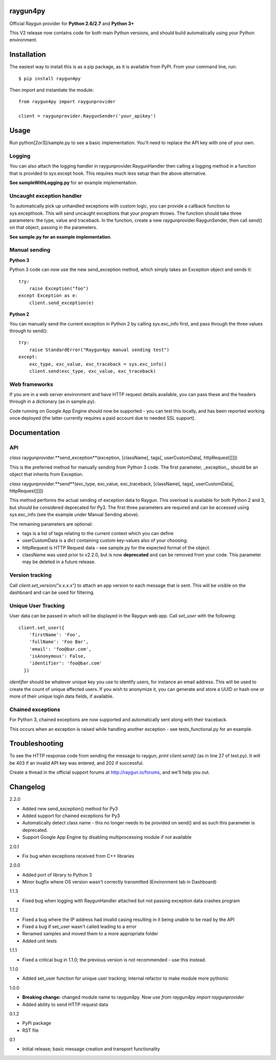 raygun4py
=========

Official Raygun provider for **Python 2.6/2.7** and **Python 3+**

This V2 release now contains code for both main Python versions, and should build automatically using your Python environment.


Installation
============

The easiest way to install this is as a pip package, as it is available from PyPI. From your command line, run::

    $ pip install raygun4py

Then import and instantiate the module::

    from raygun4py import raygunprovider

    client = raygunprovider.RaygunSender('your_apikey')

Usage
=====

Run python[2or3]/sample.py to see a basic implementation. You'll need to replace the API key with one of your own.

Logging
-------

You can also attach the logging handler in raygunprovider.RaygunHandler then calling a logging method in a function that is provided to sys.except hook. This requires much less setup than the above alternative.

**See sampleWithLogging.py** for an example implementation.

Uncaught exception handler
--------------------------

To automatically pick up unhandled exceptions with custom logic, you can provide a callback function to sys.excepthook. This will send uncaught exceptions that your program throws. The function should take three parameters: the type, value and traceback. In the function, create a new raygunprovider.RaygunSender, then call send() on that object, passing in the parameters.

**See sample.py for an example implementation**.

Manual sending
--------------

**Python 3**

Python 3 code can now use the new send_exception method, which simply takes an Exception object and sends it::

    try:
        raise Exception("foo")
    except Exception as e:
        client.send_exception(e)

**Python 2**

You can manually send the current exception in Python 2 by calling sys.exc_info first, and pass through the three values through to send()::

    try:
        raise StandardError("Raygun4py manual sending test")
    except:
        exc_type, exc_value, exc_traceback = sys.exc_info()
        client.send(exc_type, exc_value, exc_traceback)

Web frameworks
--------------

If you are in a web server environment and have HTTP request details available, you can pass these and the headers through in a dictionary (as in sample.py).

Code running on Google App Engine should now be supported - you can test this locally, and has been reported working once deployed (the latter currently requires a paid account due to needed SSL support).

Documentation
=============

API
---

*class* raygunprovider.**send_exception**(exception, [className[, tags[, userCustomData[, httpRequest]]]])

This is the preferred method for manually sending from Python 3 code. The first parameter, _exception_, should be an object that inherits from Exception.

*class* raygunprovider.**send**(exc_type, exc_value, exc_traceback, [className[, tags[, userCustomData[, httpRequest]]]])

This method performs the actual sending of exception data to Raygun. This overload is available for both Python 2 and 3, but should be considered deprecated for Py3. The first three parameters are required and can be accessed using sys.exc_info (see the example under Manual Sending above).

The remaining parameters are optional:

* tags is a list of tags relating to the current context which you can define
* userCustomData is a dict containing custom key-values also of your choosing.
* httpRequest is HTTP Request data - see sample.py for the expected format of the object.

* className was used prior to v2.2.0, but is now **deprecated** and can be removed from your code. This parameter may be deleted in a future release.

Version tracking
----------------

Call `client.set_version("x.x.x.x")` to attach an app version to each message that is sent. This will be visible on the dashboard and can be used for filtering.

Unique User Tracking
--------------------

User data can be passed in which will be displayed in the Raygun web app. Call `set_user` with the following::

  client.set_user({
      'firstName': 'Foo',
      'fullName': 'Foo Bar',
      'email': 'foo@bar.com',
      'isAnonymous': False,
      'identifier': 'foo@bar.com'
    })

`identifier` should be whatever unique key you use to identify users, for instance an email address. This will be used to create the count of unique affected users. If you wish to anonymize it, you can generate and store a UUID or hash one or more of their unique login data fields, if available.

Chained exceptions
------------------

For Python 3, chained exceptions are now supported and automatically sent along with their traceback.

This occurs when an exception is raised while handling another exception - see tests_functional.py for an example.

Troubleshooting
===============

To see the HTTP response code from sending the message to raygun, `print client.send()` (as in line 27 of test.py). It will be 403 if an invalid API key was entered, and 202 if successful.

Create a thread in the official support forums at http://raygun.io/forums, and we'll help you out.

Changelog
=========

2.2.0

- Added new send_exception() method for Py3
- Added support for chained exceptions for Py3
- Automatically detect class name - this no longer needs to be provided on send() and as such this parameter is deprecated.
- Support Google App Engine by disabling multiprocessing module if not available

2.0.1

- Fix bug when exceptions received from C++ libraries

2.0.0

- Added port of library to Python 3
- Minor bugfix where OS version wasn't correctly transmitted (Environment tab in Dashboard)

1.1.3

- Fixed bug when logging with RaygunHandler attached but not passing exception data crashes program

1.1.2

- Fixed a bug where the IP address had invalid casing resulting in it being unable to be read by the API
- Fixed a bug if set_user wasn't called leading to a error
- Renamed samples and moved them to a more appropriate folder
- Added unit tests

1.1.1

- Fixed a critical bug in 1.1.0; the previous version is not recommended - use this instead.

1.1.0

- Added set_user function for unique user tracking; internal refactor to make module more pythonic

1.0.0

- **Breaking change:** changed module name to raygun4py. Now use *from raygun4py import raygunprovider*

- Added ability to send HTTP request data

0.1.2

- PyPi package
- RST file

0.1

- Initial release; basic message creation and transport functionality
